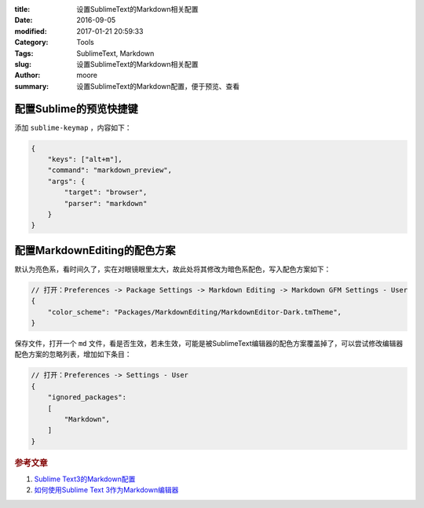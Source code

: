 :title: 设置SublimeText的Markdown相关配置
:date: 2016-09-05
:modified: 2017-01-21 20:59:33
:Category: Tools
:Tags: SublimeText, Markdown
:slug: 设置SublimeText的Markdown相关配置
:author: moore
:summary: 设置SublimeText的Markdown配置，便于预览、查看

配置Sublime的预览快捷键
=======================

添加 ``sublime-keymap`` ，内容如下：

.. code-block:: JSON

    {
        "keys": ["alt+m"],
        "command": "markdown_preview",
        "args": {
            "target": "browser",
            "parser": "markdown"
        }
    }

配置MarkdownEditing的配色方案
=============================

默认为亮色系，看时间久了，实在对眼镜眼里太大，故此处将其修改为暗色系配色，写入配色方案如下：

.. code-block:: JSON

    // 打开：Preferences -> Package Settings -> Markdown Editing -> Markdown GFM Settings - User
    {
        "color_scheme": "Packages/MarkdownEditing/MarkdownEditor-Dark.tmTheme",
    }

保存文件，打开一个 ``md`` 文件，看是否生效，若未生效，可能是被SublimeText编辑器的配色方案覆盖掉了，可以尝试修改编辑器配色方案的忽略列表，增加如下条目：

.. code-block:: JSON

    // 打开：Preferences -> Settings - User
    {
        "ignored_packages":
        [
            "Markdown",
        ]
    }

.. rubric:: 参考文章

#. `Sublime Text3的Markdown配置 <http://www.jianshu.com/p/049e2fdb55ae>`_
#. `如何使用Sublime Text 3作为Markdown编辑器 <http://jingyan.baidu.com/article/f006222838bac2fbd2f0c87d.html?st=2&net_type=&bd_page_type=1&os=0&rst=&word=feifeidown>`_
